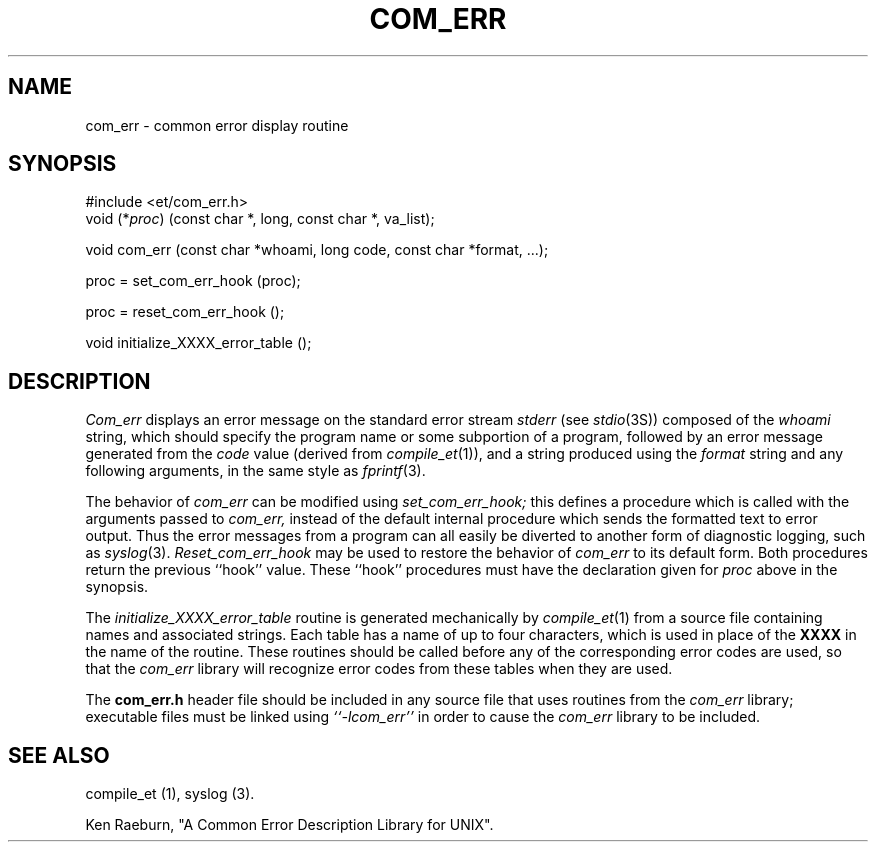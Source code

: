 .\" Copyright (c) 1988 Massachusetts Institute of Technology,
.\" Student Information Processing Board.  
.\"
.TH COM_ERR 3 "22 Nov 1988" SIPB
.SH NAME
com_err \- common error display routine
.SH SYNOPSIS
.nf
 #include <et/com_err.h>
void (*\fIproc\fR) (const char *, long, const char *, va_list);
.PP
void com_err (const char *whoami, long code, const char *format, ...);
.PP
proc = set_com_err_hook (proc);
.PP
proc = reset_com_err_hook ();
.PP
void initialize_XXXX_error_table ();
.fi
.SH DESCRIPTION
.I Com_err
displays an error message on the standard error stream
.I stderr
(see
.IR stdio (3S))
composed of the
.I whoami
string, which should specify the program name or some subportion of
a program, followed by an error message generated from the
.I code
value (derived from
.IR compile_et (1)),
and a string produced using the
.I format
string and any following arguments, in the same style as
.IR fprintf (3).

The behavior of
.I com_err
can be modified using
.I set_com_err_hook;
this defines a procedure which is called with the arguments passed to
.I com_err,
instead of the default internal procedure which sends the formatted
text to error output.  Thus the error messages from a program can all
easily be diverted to another form of diagnostic logging, such as
.IR syslog (3).
.I Reset_com_err_hook
may be used to restore the behavior of
.I com_err
to its default form.  Both procedures return the previous ``hook''
value.  These ``hook'' procedures must have the declaration given for
.I proc
above in the synopsis.

The
.I initialize_XXXX_error_table
routine is generated mechanically by
.IR compile_et (1)
from a source file containing names and associated strings.  Each
table has a name of up to four characters, which is used in place of
the
.B XXXX
in the name of the routine.  These routines should be called before
any of the corresponding error codes are used, so that the
.I com_err
library will recognize error codes from these tables when they are
used.

The
.B com_err.h
header file should be included in any source file that uses routines
from the
.I com_err
library; executable files must be linked using
.I ``-lcom_err''
in order to cause the
.I com_err
library to be included.

.\" .IR for manual entries
.\" .PP for paragraph breaks

.SH "SEE ALSO"
compile_et (1), syslog (3).

Ken Raeburn, "A Common Error Description Library for UNIX".
